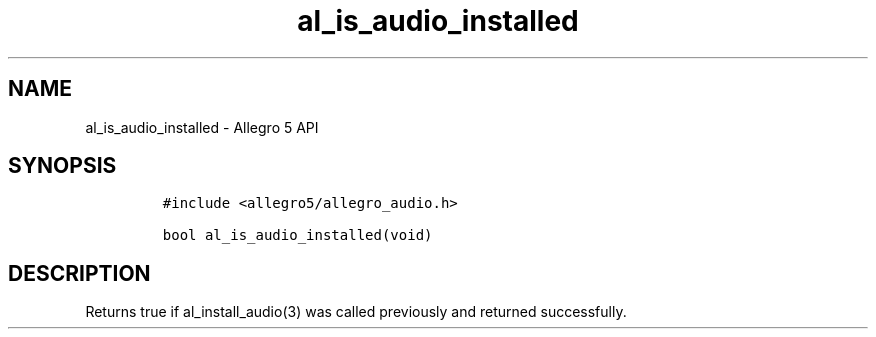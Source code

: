 .\" Automatically generated by Pandoc 3.1.3
.\"
.\" Define V font for inline verbatim, using C font in formats
.\" that render this, and otherwise B font.
.ie "\f[CB]x\f[]"x" \{\
. ftr V B
. ftr VI BI
. ftr VB B
. ftr VBI BI
.\}
.el \{\
. ftr V CR
. ftr VI CI
. ftr VB CB
. ftr VBI CBI
.\}
.TH "al_is_audio_installed" "3" "" "Allegro reference manual" ""
.hy
.SH NAME
.PP
al_is_audio_installed - Allegro 5 API
.SH SYNOPSIS
.IP
.nf
\f[C]
#include <allegro5/allegro_audio.h>

bool al_is_audio_installed(void)
\f[R]
.fi
.SH DESCRIPTION
.PP
Returns true if al_install_audio(3) was called previously and returned
successfully.
